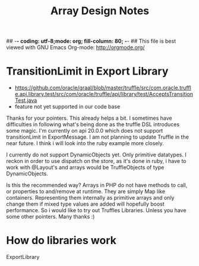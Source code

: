 ## -*- coding: utf-8;mode: org; fill-column: 80;  -*-
## This file is best viewed with GNU Emacs Org-mode: http://orgmode.org/

#+TITLE: Array Design Notes

* TransitionLimit in Export Library
- https://github.com/oracle/graal/blob/master/truffle/src/com.oracle.truffle.api.library.test/src/com/oracle/truffle/api/library/test/AcceptsTransitionTest.java
- feature not yet supported in our code base


Thanks for your pointers. This already helps a bit. I sometimes have
difficulties in following what's being done as the truffle DSL
introduces some magic. I'm currently on api 20.0.0 which does not support transitionLimit in ExportMessage.
I am not planning to update Truffle in the near future. I think i will look into the ruby example more closely.

I currently do not support DynamicObjects yet. Only primitive datatypes.
I reckon in order to use dispatch on the store, as it's done in ruby, i have to work
with @Layout's and arrays would be TruffleObjects of type DynamicObjects.

Is this the recommended way? Arrays in PHP do not have methods to
call, or properties to and/remove at runtime. They are simply Map like
containers.  Representing them internally as primitive arrays and only
change them if mixed type values are added will hopefully boost
performance. So i would like to try out Truffles Libraries.
Unless you have some other pointers. Many thanks :)





* How do libraries work
ExportLibrary
